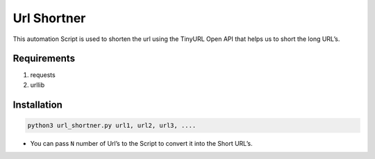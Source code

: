 Url Shortner
============

|checkout|

This automation Script is used to shorten the url using the TinyURL Open
API that helps us to short the long URL’s.

Requirements
------------

1. requests
2. urllib

Installation
------------

.. code-block:: bash

   python3 url_shortner.py url1, url2, url3, ....

-  You can pass ``N`` number of Url’s to the Script to convert it into
   the Short URL’s.

.. |checkout| image:: https://forthebadge.com/images/badges/check-it-out.svg
  :target: https://github.com/HarshCasper/Rotten-Scripts/tree/master/Python/URL_Shortner/


